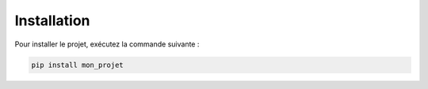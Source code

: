 .. _installation:

Installation
============

Pour installer le projet, exécutez la commande suivante :

.. code-block:: bash

   pip install mon_projet
 
